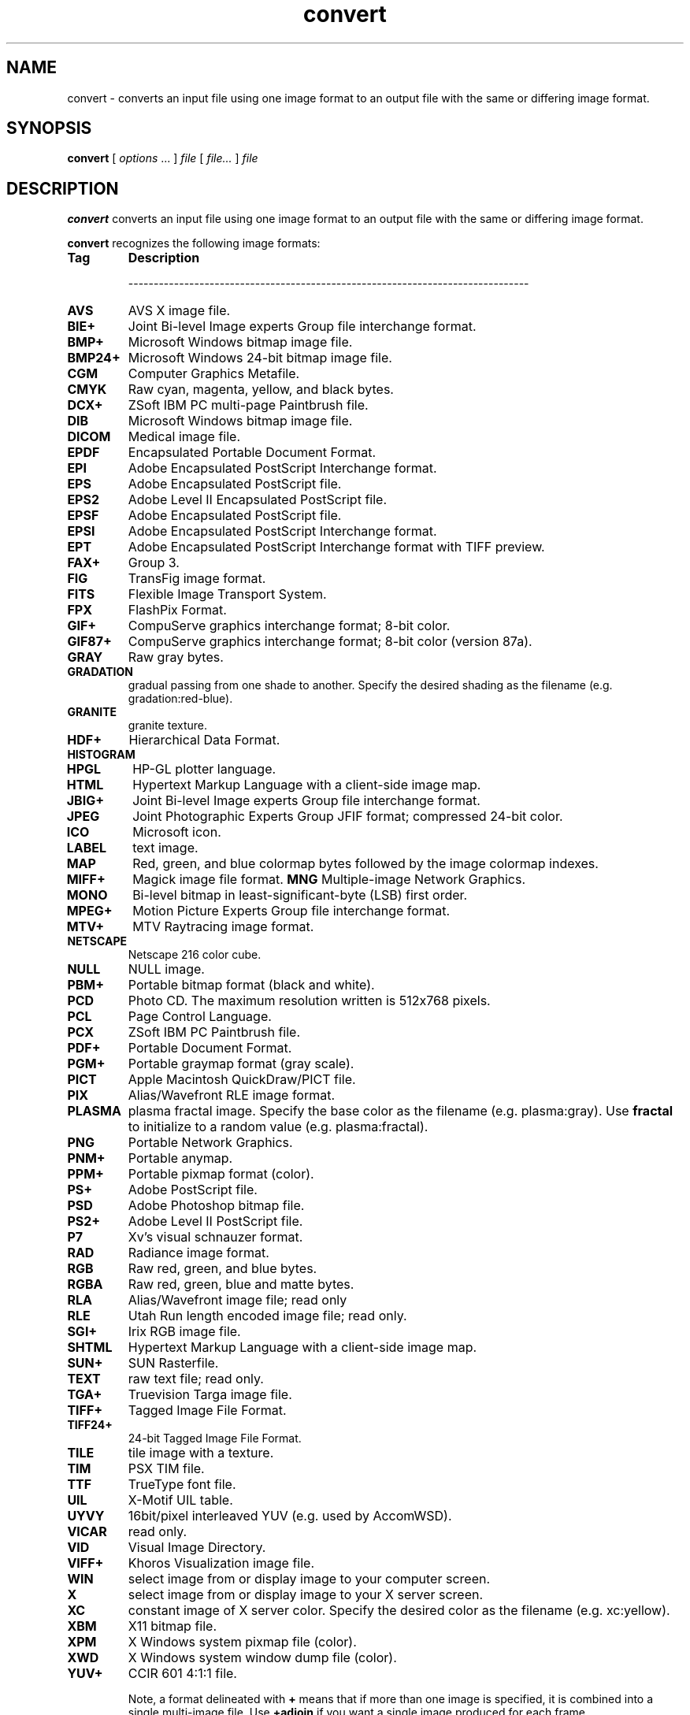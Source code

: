.TH convert 1 "12 Feb 1997" "ImageMagick"
.SH NAME
convert - converts an input file using one image format to an output
file with the same or differing image format.
.SH SYNOPSIS
.B "convert"
[ \fIoptions\fP ... ] \fIfile\fP [ \fIfile...\fP ] \fIfile\fP
.SH DESCRIPTION
\fBconvert\fP converts an input file using one image format to an output file
with the same or differing image format.

\fBconvert\fP recognizes the following image formats:

.TP 7
.B Tag
\fBDescription\fP

-------------------------------------------------------------------------------
.TP 7
.B AVS
AVS X image file.
.TP 7
.B BIE+
Joint Bi-level Image experts Group file interchange format.
.TP 7
.B BMP+
Microsoft Windows bitmap image file.
.TP 7
.B BMP24+
Microsoft Windows 24-bit bitmap image file.
.TP 7
.B CGM
Computer Graphics Metafile.
.TP 7
.B CMYK
Raw cyan, magenta, yellow, and black bytes.
.TP 7
.B DCX+
ZSoft IBM PC multi-page Paintbrush file.
.TP 7
.B DIB
Microsoft Windows bitmap image file.
.TP 7
.B DICOM
Medical image file.
.TP 7
.B EPDF
Encapsulated Portable Document Format.
.TP 7
.B EPI
Adobe Encapsulated PostScript Interchange format.
.TP 7
.B EPS
Adobe Encapsulated PostScript file.
.TP 7
.B EPS2
Adobe Level II Encapsulated PostScript file.
.TP 7
.B EPSF
Adobe Encapsulated PostScript file.
.TP 7
.B EPSI
Adobe Encapsulated PostScript Interchange format.
.TP 7
.B EPT
Adobe Encapsulated PostScript Interchange format with TIFF preview.
.TP 7
.B FAX+
Group 3.
.TP 7
.B FIG
TransFig image format.
.TP 7
.B FITS
Flexible Image Transport System.
.TP 7
.B FPX
FlashPix Format.
.TP 7
.B GIF+
CompuServe graphics interchange format; 8-bit color.
.TP 7
.B GIF87+
CompuServe graphics interchange format; 8-bit color (version 87a).
.TP 7
.B GRAY
Raw gray bytes.
.TP 7
.B GRADATION
gradual passing from one shade to another. Specify the desired shading as the
filename (e.g. gradation:red-blue).
.TP 7
.B GRANITE
granite texture.
.TP 7
.B HDF+
Hierarchical Data Format.
.TP 7
.B HISTOGRAM
.TP 7
.B HPGL
HP-GL plotter language.
.TP 7
.B HTML
Hypertext Markup Language with a client-side image map.
.TP 7
.B JBIG+
Joint Bi-level Image experts Group file interchange format.
.TP 7
.B JPEG
Joint Photographic Experts Group JFIF format; compressed 24-bit color.
.TP 7
.B ICO
Microsoft icon.
.TP 7
.B LABEL
text image.
.TP 7
.B MAP
Red, green, and blue colormap bytes followed by the image colormap indexes.
.TP 7
.B MIFF+
Magick image file format.
.B MNG
Multiple-image Network Graphics.
.TP 7
.B MONO
Bi-level bitmap in least-significant-byte (LSB) first order.
.TP 7
.B MPEG+
Motion Picture Experts Group file interchange format.
.TP 7
.B MTV+
MTV Raytracing image format.
.TP 7
.B NETSCAPE
Netscape 216 color cube.
.TP 7
.B NULL
NULL image.
.TP 7
.B PBM+
Portable bitmap format (black and white).
.TP 7
.B PCD
Photo CD.  The maximum resolution written is 512x768 pixels.
.TP 7
.B PCL
Page Control Language.
.TP 7
.B PCX
ZSoft IBM PC Paintbrush file.
.TP 7
.B PDF+
Portable Document Format.
.TP 7
.B PGM+
Portable graymap format (gray scale).
.TP 7
.B PICT
Apple Macintosh QuickDraw/PICT file.
.TP 7
.B PIX
Alias/Wavefront RLE image format.
.TP 7
.B PLASMA
plasma fractal image.  Specify the base color as the filename
(e.g. plasma:gray).   Use \fBfractal\fP to initialize to a random value
(e.g. plasma:fractal).
.TP 7
.B PNG
Portable Network Graphics.
.TP 7
.B PNM+
Portable anymap.
.TP 7
.B PPM+
Portable pixmap format (color).
.TP 7
.B PS+
Adobe PostScript file.
.TP 7
.B PSD
Adobe Photoshop bitmap file.
.TP 7
.B PS2+
Adobe Level II PostScript file.
.TP 7
.B P7
Xv's visual schnauzer format.
.TP 7
.B RAD
Radiance image format.
.TP 7
.B RGB
Raw red, green, and blue bytes.
.TP 7
.B RGBA
Raw red, green, blue and matte bytes.
.TP 7
.B RLA
Alias/Wavefront image file; read only
.TP 7
.B RLE
Utah Run length encoded image file; read only.
.TP 7
.B SGI+
Irix RGB image file.
.TP 7
.B SHTML
Hypertext Markup Language with a client-side image map.
.TP 7
.B SUN+
SUN Rasterfile.
.TP 7
.B TEXT
raw text file; read only.
.TP 7
.B TGA+
Truevision Targa image file.
.TP 7
.B TIFF+
Tagged Image File Format.
.TP 7
.B TIFF24+
24-bit Tagged Image File Format.
.TP 7
.B TILE
tile image with a texture.
.TP 7
.B TIM
PSX TIM file.
.TP 7
.B TTF
TrueType font file.
.TP 7
.B UIL
X-Motif UIL table.
.TP 7
.B UYVY
16bit/pixel interleaved YUV (e.g. used by AccomWSD).
.TP 7
.B VICAR
read only.
.TP 7
.B VID
Visual Image Directory.
.TP 7
.B VIFF+
Khoros Visualization image file.
.TP 7
.B WIN
select image from or display image to your computer screen.
.TP 7
.B X
select image from or display image to your X server screen.
.TP 7
.B XC
constant image of X server color.  Specify the desired color as the filename
(e.g. xc:yellow).
.TP 7
.B XBM
X11 bitmap file.
.TP 7
.B XPM
X Windows system pixmap file (color).
.TP 7
.B XWD
X Windows system window dump file (color).
.TP 7
.B YUV+
CCIR 601 4:1:1 file.

Note, a format delineated with \fB+\fP means that if more than one image is
specified, it is combined into a single multi-image file.  Use
\fB+adjoin\fP if you want a single image produced for each frame.

Raw images are expected to have one byte per pixel unless \fBImageMagick\fP
is compiled in 16-bit mode.  Here, the raw data is expected to be stored
two bytes per pixel in most-significant-byte-first order.

.SH EXAMPLES

To convert a \fIMIFF\fP image of a cockatoo to a SUN raster image, use:

.nf
     convert cockatoo.miff sun:cockatoo.ras
.fi

To convert a multi-page \fIPostscript\fP document to individual FAX pages, use:

.nf
     convert -monochrome document.ps fax:page
.fi

To convert a TIFF image to a \fIPostscript\fP A4 page with the image in
the lower left-hand corner, use:

.nf
     convert -page A4+0+0 image.tiff document.ps
.fi

To convert a raw \fBGRAY\fP image with a 128 byte header to a portable graymap,
use:

.nf
     convert -size 768x512+128 gray:raw image.pgm
.fi

To convert a Photo CD image to a TIFF image, use:

.nf
     convert -size 1536x1024 img0009.pcd image.tiff
     convert img0009.pcd[4] image.tiff
.fi

To create a visual image directory of all your JPEG images, use:

.nf
     convert 'vid:*.jpg' directory.miff
.fi

To annotate an image with blue text using font 12x24 at position (100,100),
use:

.nf
     convert -font helvetica -pen blue -draw "text 100,100 Cockatoo" bird.jpg bird.miff
.fi

To tile a 640x480 image with a JPEG texture with bumps use:

.nf
     convert -size 640x480 tile:bumps.jpg tiled.png
.fi

To surround an icon with an ornamental border to use with \fBMosaic(1)\fP, use:

.nf
     convert -mattecolor #ccc -frame 6x6 bird.jpg icon.png
.fi

To create a GIF animation image from a DNA molecule sequence, use:

.nf
     convert -delay 20 dna.* dna.gif
.fi

.SH OPTIONS
.TP
.B "-adjoin
join images into a single multi-image file.

By default, all images of an image sequence are stored in the same
file.  However, some formats (e.g. JPEG) do not support more than one image
and are saved to separate files.  Use \fB+adjoin\fP to force this behavior.
.TP
.B "-append
append an image sequence.  

All the input images must have the same width or height.  Images of the
same width are stacked top-to-bottom.  Images of the same height are
stacked left-to-right.  Use \fB+append\fP to stack rectangular images
left-to-right.
.TP
.B "-average
averages an image sequence.
.TP
.B "-blur \fIfactor\fP"
blurs an image.  Specify \fIfactor\fP as the percent enhancement
(0.0 - 99.9%).
.TP
.B "-border \fI<width>x<height>\fP"
surround the image with a border of color.  See \fBX(1)\fP for details
about the geometry specification.

The color of the border is specified with the \fB-bordercolor\fP command line
option.
.TP
.B "-box \fIcolor\fP"
set the color of the annotation bounding box.  See \fB-draw\fP or
for further details.

See \fBX(1)\fP for details about the color specification.
.TP
.B "-charcoal \fIfactor\fP"
simulate a charcoal drawing.
.TP
.B "-coalesce"
merge a sequence of images.
.TP
.B "-colorize \fIvalue\fP"
colorize the image with the pen color.

Specify the amount of colorization as a percentage.  You can apply separate
colorization values to the red, green, and blue channels of the image with a
colorization value list delineated with slashes (e.g. 0/0/50).
.TP
.B "-colors \fIvalue\fP"
preferred number of colors in the image.

The actual number of colors in the image may be less than your request,
but never more.  Note, this is a color reduction option.  Images with
less unique colors than specified with this option will have any duplicate
or unused colors removed.
Refer to \fBquantize(9)\fP for more details.

Note, options \fB-dither\fP, \fB-colorspace\fP, and \fB-treedepth\fP affect
the color reduction algorithm.
.TP
.B "-colorspace \fIvalue\fP"
the type of colorspace: \fBGRAY\fP, \fBOHTA\fP, \fBRGB\fP,
\fBTransparent\fP, \fBXYZ\fP, \fBYCbCr\fP, \fBYIQ\fP, \fBYPbPr\fP, \fBYUV\fP,
or \fBCMYK\fP.
Color reduction, by default, takes place in the RGB color space.
Empirical evidence suggests that distances in color spaces such as YUV
or YIQ correspond to perceptual color differences more closely
than do distances in RGB space.  These color spaces may give better
results when color reducing an image.  Refer to \fBquantize(9)\fP for
more details.

The \fBTransparent\fP color space behaves uniquely in that it preserves
the matte channel of the image if it exists.

The \fB-colors\fP or \fB-monochrome\fP option is required for this option
to take effect.
.TP
.B "-comment \fIstring\fP"
annotate an image with a comment.

By default, each image is commented with its file name.  Use this
option to assign a specific comment to the image.  Optionally you can
include the image filename, type, width, height, or other image
attributes by embedding special format characters:

.nf
    %b   file size
    %d   directory
    %e   filename extention
    %f   filename
    %h   height
    %m   magick
    %p   page number
    %s   scene number
    %t   top of filename
    %w   width
    %x   x resolution
    %y   y resolution
    \\n   newline
    \\r   carriage return
.fi

For example,

.nf
     -comment "%m:%f %wx%h"
.fi

produces an image comment of \fBMIFF:bird.miff 512x480\fP for an image
titled \fBbird.miff\fP and whose width is 512 and height is 480.

If the first character of \fIstring\fP is \fB@\fP, the image comment is read
from a file titled by the remaining characters in the string.
.TP
.B "-compress \fItype\fP"
the type of image compression: \fINone\fP, \fIBZip\fP, \fIFax\fP, \fIJPEG\fP,
\fILZW\fP, \fIRunlengthEncoded\fP, or \fIZip\fP.

Specify \fB\+compress\fP to store the binary image in an uncompressed format.
The default is the compression type of the specified image file.
.TP
.B "-contrast"
enhance or reduce the image contrast.

This option enhances the intensity differences between the
lighter and darker elements of the image.  Use \fB-contrast\fP to
enhance the image or \fB+contrast\fP to reduce the image contrast.
.TP
.B "-crop \fI<width>{%}x<height>{%}{\+-}<x offset>{\+-}<y offset>\fP"
preferred size and location of the cropped image.  See \fBX(1)\fP for details
about the geometry specification.

To specify a percentage width or height instead, append \fB%\fP.  For example
to crop the image by ten percent on all sides of the image, use
\fB-crop 10%\fP.

Omit the x and y offset to generate one or more subimages of a uniform size.

Use cropping to crop a particular area of an image.   Use \fB-crop
0x0\fP to trim edges that are the background color.  Add a x and y offset
to leave a portion of the trimmed edges with the image.
.TP
.B "-cycle \fIamount\fP"
displace image colormap by amount.

\fIAmount\fP defines the number of positions each colormap entry is shifted.
.TP
.B "-delay \fI<1/100ths of a second>\fP"
display the next image after pausing.

This option is useful for regulating the animation of a sequence of
GIF images within Netscape.  \fI1/100ths of a second\fP must expire
before the redisplay of the image sequence.  The default is no delay
between each showing of the image sequence.  The maximum delay is 65535.
.TP
.B "-density \fI<width>x<height>\fP
vertical and horizontal resolution in pixels of the image.

This option specifies an image density when decoding a Postscript or
Portable Document page.  The default is 72 pixels per inch in the horizontal
and vertical direction.  This option is used in concert with \fB-page\fP.
.TP
.B "-depth \fIvalue\fP"
depth of the image.  This is the number of bits in a pixel.  The only
acceptable values are 8 or 16.
.TP
.B "-despeckle"
reduce the speckles within an image.
.TP
.B "-display \fIhost:display[.screen]\fP"
specifies the X server to contact; see \fBX(1)\fP.
.TP
.B "-dispose \fImethod\fP"
GIF disposal method.

Here are the valid methods:

.nf
     0	No disposal specified.
     1	Do not dispose.
     2	Restore to background color.
     3	Restore to previous.
.fi
.TP
.B "-dither"
apply Floyd/Steinberg error diffusion to the image.

The basic strategy of dithering is to trade intensity resolution for
spatial resolution by averaging the intensities of several neighboring
pixels.  Images which suffer from severe contouring when reducing colors
can be improved with this option.

The \fB-colors\fP or \fB-monochrome\fP option is required for this option
to take effect.

Use \fB+dither\fP to render Postscript without text or graphic aliasing.
.TP
.B "-draw \fIstring\fP"
annotate an image with one or more graphic primitives.

Use this option to annotate an image with one or more graphic primitives.
The primitives include

.nf
     point
     line
     rectangle
     fillRectangle
     circle
     fillCircle
     ellipse
     fillEllipse
     polygon
     fillPolygon
     color
     matte
     text
     image
.fi

\fBPoint\fP, \fBline\fP, \fBcolor\fP, \fBmatte\fP, \fBtext\fP, and
\fBimage\fP each require a single coordinate.  \fBLine\fP requires a
start and end coordinate, while \fBrectangle\fP expects an upper left
and lower right coordinate.  \fBCircle\fP has a center coordinate and a
coordinate on the outer edge.  Use \fBEllipse\fP to draw a partial ellipse
centered at the given point, specified width and height, and start and
end of arc in degrees (e.g. 100,100 100,150 0,360).  Finally, \fBpolygon\fP
requires three or more coordinates defining its boundaries.  Coordinates are
integers separated by an optional comma.  For example, to define a circle
centered at 100,100 that extends to 150,150 use:

.nf
     -draw 'circle 100,100 150,150'
.fi

Use \fBcolor\fP to change the color of a pixel.  Follow the
pixel coordinate with a method:

.nf
     point
     replace
     floodfill
     filltoborder
     reset
.fi

Consider the target pixel as that specified by your coordinate.  The
\fBpoint\fP method recolors the target pixel.  The \fBreplace\fP method
recolors any pixel that matches the color of the target pixel.
\fBFloodfill\fP recolors any pixel that matches the color of the target
pixel and is a neighbor.  Whereas \fBfilltoborder\fP recolors any neighbor
pixel that is not the border color. Finally, \fBreset\fP recolors all pixels.

Use \fBmatte\fP to the change the pixel matte value to transparent.
Follow the pixel coordinate with a method (see the \fBcolor\fP
primitive for a description of methods).  The \fBpoint\fP method
changes the matte value of the target pixel.  The \fBreplace\fP method
changes the matte value of any pixel that matches the color of the
target pixel.  \fBFloodfill\fP changes the matte value of any pixel
that matches the color of the target pixel and is a neighbor. Whereas
\fBfilltoborder\fP changes the matte value any neighbor pixel that is not the
border color.  Finally \fBreset\fP changes the matte value of all pixels.

Use \fBtext\fP to annotate an image with text.  Follow the text
coordinates with a string.  If the string has embedded spaces, enclose
it in double quotes.  Optionally you can include the image filename,
type, width, height, or other image attribute by embedding special format
characters.  See \fB-comment\fP for details.

For example,

.nf
     -draw 'text 100,100 "%m:%f %wx%h"'
.fi

annotates the image with \fBMIFF:bird.miff 512x480\fP for an image
titled \fBbird.miff\fP and whose width is 512 and height is 480.
To generate a Unicode character (TrueType fonts only), embed the
code as an escaped hex string (e.g. \\0x30a3).

Use \fBimage\fP to composite an image with another image.  Follow the
image coordinates with the filename of an image.

If the first character of \fIstring\fP is \fB@\fP, the text is read
from a file titled by the remaining characters in the string.

You can set the primitive color, font color, and font bounding box color with
\fB-pen\fP, \fB-font\fP, and \fB-box\fP respectively.  Options are
processed in command line order so be sure to use \fB-pen\fP
\fIbefore\fP the \fB-draw\fP option.
.TP
.B "-edge \fIfactor\fP"
detect edges with an image.  Specify \fIfactor\fP as the percent enhancement
(0.0 - 99.9%).
.TP
.B "-emboss"
emboss the image.
.TP
.B "-enhance"
apply a digital filter to enhance a noisy image.
.TP
.B "-equalize"
perform histogram equalization to the image.
.TP
.B "-filter \fItype\fP"
use this type of filter when resizing an image.

Use this option to affect the resizing operation of an image (see
\fB-geometry\fP).  Choose from these filters:

.nf
     Point
     Box
     Triangle
     Hermite
     Hanning
     Hamming
     Blackman
     Gaussian
     Quadratic
     Cubic
     Catrom
     Mitchell
     Lanczos
     Bessel
     Sinc
.fi

The default filter is \fBMitchell\fP.

.TP
.B "-flip"
create a "mirror image" by reflecting the image scanlines in the vertical
direction.
.TP
.B "-flop"
create a "mirror image" by reflecting the image scanlines in the horizontal
direction.
.TP
.B "-font \fIname\fP"
use this font when annotating the image with text.

If the font is a fully qualified X server font name, the font is obtained
from an X server (e.g. -*-helvetica-medium-r-*-*-12-*-*-*-*-*-iso8859-*).  To
use a TrueType font, precede the TrueType filename with a \fB@\fP (e.g.
@times.ttf).  Otherwise, specify a Postscript font (e.g. helvetica).
.TP
.B "-frame \fI<width>x<height>+<outer bevel width>+<inner bevel width>\fP"
surround the image with an ornamental border.  See \fBX(1)\fP for details
about the geometry specification.

The color of the border is specified with the \fB-mattecolor\fP command line
option.
.TP
.B "-fuzz \fIdistance\fP"
colors within this distance are considered equal.

A number of algorithms search for a target color.  By default the color
must be exact.  Use this option to match colors that are close to the
target color in RGB space.  For example, if you want to automatically trim the
edges of an image with \fB-crop 0x0\fP but the image was scanned.  The
target background color may differ by a small amount.  This option can
account for these differences.
.TP
.B "-gamma \fIvalue\fP"
level of gamma correction.

The same color image displayed on two different workstations may look
different due to differences in the display monitor.  Use gamma
correction to adjust for this color difference.  Reasonable values
extend from 0.8 to 2.3.

You can apply separate gamma values to the red, green, and blue
channels of the image with a gamma value list delineated with slashes
(e.g. 1.7/2.3/1.2).

Use \fB+gamma\fP to set the image gamma level without actually adjusting
the image pixels.  This option is useful if the image is of a known
gamma but not set as an image attribute (e.g. PNG images).
.TP
.B "-geometry \fI<width>{%}x<height>{%}{\+-}<x offset>{\+-}<y offset>{!}{<}{>}\fP"
preferred size or location of the image when encoding.

By default, the width and height are maximum values.  That is, the
image is expanded or contracted to fit the width and height value while
maintaining the aspect ratio of the image.  Append an exclamation point
to the geometry to force the image size to exactly the size you
specify.  For example, if you specify \fB640x480!\fP the image width is
set to 640 pixels and height to 480.  If only one factor is
specified, both the width and height assume the value.

To specify a percentage width or height instead, append \fB%\fP.  The
image size is multiplied by the width and height percentages to obtain
the final image dimensions.  To increase the size of an image, use a
value greater than 100 (e.g. 125%).  To decrease an image's size, use a
percentage less than 100.

Use \fB>\fP to change the dimensions of the image \fIonly\fP
if its size exceeds the geometry specification.  \fB<\fP resizes
the image \fIonly\fP if its dimensions is less than the geometry
specification.  For example, if you specify \fB640x480>\fP and the
image size is 512x512, the image size does not change.  However, if
the image is 1024x1024, it is resized to 640x480.

There are 72 pixels per inch in Postscript coordinates.
.TP
.B "-gravity \fItype\fP"
direction text gravitates to when annotating the image: NorthWest, North,
NorthEast, West, Center, East, SouthWest, South, SouthEast.
See \fBX(1)\fP for details about the gravity specification.

The direction you choose specifies where to
position the text when annotating the image.  For example \fICenter\fP gravity
forces the text to be centered within the image.
By default, the text gravity is \fINorthWest\fP.
.TP
.B "-implode \fIfactor\fP"
implode image pixels about the center.  Specify \fIfactor\fP as the percent
implosion (0 - 99.9%) or explosion (-99.9 - 0%).
.TP
.B "-interlace \fItype\fP"
the type of interlacing scheme: \fBNone\fP, \fBLine\fP, \fBPlane\fP, or
\fBPartition\fP.  The default is \fBNone\fP.

This option is used to specify the type of interlacing scheme for raw
image formats such as \fBRGB\fP or \fBYUV\fP.  \fBNo\fP means do not
interlace (RGBRGBRGBRGBRGBRGB...), \fBLine\fP uses scanline
interlacing (RRR...GGG...BBB...RRR...GGG...BBB...), and \fBPlane\fP uses
plane interlacing (RRRRRR...GGGGGG...BBBBBB...).  \fBPartition\fP is like
plane except the different planes are saved to individual files (e.g.
image.R, image.G, and image.B).

Use \fBLine\fP, or \fBPlane\fP to create an interlaced GIF or progressive
JPEG image.
.TP
.B "-label \fIname\fP"
assign a label to an image.

Use this option to assign a specific label to the image.  Optionally
you can include the image filename, type, width, height, or scene
number in the label by embedding special format characters.   
See \fB-comment\fP for details.

For example,

.nf
     -label "%m:%f %wx%h"
.fi

produces an image label of \fBMIFF:bird.miff 512x480\fP for an image
titled \fBbird.miff\fP and whose width is 512 and height is 480.

If the first character of \fIstring\fP is \fB@\fP, the image label is read
from a file titled by the remaining characters in the string.

When converting to Postscript, use this option to specify a header string
to print above the image.  Specify the label font with \fB-font\fP.
.TP
.B "-layer \fItype\fP"
the type of layer: \fBRed\fP, \fBGreen\fP, \fBBlue\fP, or
\fBMatte\fP.

Use this option to extract a particular \fIlayer\fP from the image.
\fBMatte\fP, for example, is useful for extracting the opacity values
from an image.
.TP
.B "-linewidth \fIvalue\fP"
set the width of a line.  See \fB-draw\fP for further details.
.TP
.B "-loop \fIiterations\fP"
add Netscape loop extension to your GIF animation.

A value other than zero forces the animation to repeat itself up to
\fIiterations\fP times.
.TP
.B "-map \fIfilename\fP"
choose a particular set of colors from this image.

By default, color reduction chooses an optimal set of colors that
best represent the original image.  Alternatively, you can choose a
particular set of colors from an image file with this option.  Use
\fB+map\fP to reduce all images provided on the command line to a single
optimal set of colors that best represent all the images.
.TP
.B "-matte"
store matte channel if the image has one otherwise create an opaque one.
.TP
.B "-modulate \fIvalue\fP"
vary the brightness, saturation, and hue of an image.

Specify the percent change in brightness, the color saturation, and the color
hue separated by commas.  For example, to increase the color brightness
by 20% and decrease the color saturation by 10% and leave the hue unchanged,
use: \fB-modulate 20/-10\fP.
.TP
.B "-monochrome"
transform the image to black and white.
.TP
.B "-morph"
morphs an image sequence.

Both the image pixels and size are linearly interpolated to give the
appearance of a meta-morphosis from one image to the next.
.TP
.B "-negate"
apply color inversion to image.

The red, green, and blue intensities of an image are negated.  Use
\fB+negate\fP to only negate the grayscale pixels of the image.
.TP
.B "-noise"
add or reduce the noise in an image.

The principal function of noise peak elimination filter is to smooth
the objects within an image without losing edge information and without
creating undesired structures.  The central idea of the algorithm is to
replace a pixel with its next neighbor in value within a 3 x 3 window,
if this pixel has been found to be noise.  A pixel is defined as noise
if and only if this pixel is a maximum or minimum within the 3 x 3 window.

Use \fB+noise\fP followed by a noise type to add noise to an image.  Choose
from these noise types:

.nf
    Uniform
    Gaussian
    Multiplicative
    Impulse
    Laplacian
    Poisson
.fi
.TP
.B "-normalize"
transform image to span the full range of color values.

This is a contrast enhancement technique.
.TP
.B "-opaque \fIcolor\fP"
change this color to the pen color within the image.  See \fB-pen\fP for
more details.
.TP
.B "-page \fI<width>{%}x<height>{%}{\+-}<x offset>{\+-}<y offset>{!}{<}{>}\fP"
preferred size and location of an image canvas.

Use this option to specify the dimensions of the Postscript page in
dots per inch or a TEXT page in pixels.  The choices for a Postscript page are:

.nf
       11x17         792  1224 
       Ledger       1224   792    
       Legal         612  1008
       Letter        612   792
       LetterSmall   612   792
       ArchE        2592  3456
       ArchD        1728  2592
       ArchC        1296  1728
       ArchB         864  1296
       ArchA         648   864
       A0           2380  3368
       A1           1684  2380
       A2           1190  1684
       A3            842  1190
       A4            595   842
       A4Small       595   842
       A5            421   595
       A6            297   421
       A7            210   297
       A8            148   210
       A9            105   148
       A10            74   105
       B0           2836  4008
       B1           2004  2836
       B2           1418  2004
       B3           1002  1418
       B4            709  1002
       B5            501   709
       C0           2600  3677
       C1           1837  2600
       C2           1298  1837
       C3            918  1298
       C4            649   918
       C5            459   649
       C6            323   459
       Flsa          612   936 
       Flse          612   936
       HalfLetter    396   612
.fi

For convenience you can specify the page size by media (e.g.
A4, Ledger, etc.).  Otherwise, \fB-page\fP behaves much like \fB-geometry\fP
(e.g. -page letter+43+43>).

To position a GIF image, use -page \fI{\+-}<x offset>{\+-}<y offset>\fP
(e.g. -page +100+200).

For a Postscript page, the image is sized as in \fB-geometry\fP and
positioned relative to the lower left hand corner of the page by
\fI{\+-}<x offset>{\+-}<y offset>\fP.  Use -page 612x792>, for example,
to center the image within the page.  If the image size exceeds the
Postscript page, it is reduced to fit the page.

The default page dimensions for a TEXT image is 612x792.

This option is used in concert with \fB-density\fP.
.TP
.B "-paint \fIradius\fP"
simulate an oil painting.

Each pixel is replaced by the most frequent color in a circular neighborhood
whose width is specified with \fIradius\fP.
.TP
.B "-pen \fIcolor\fP"
set the color of the font or opaque color.  See \fB-draw\fP for further details.

See \fBX(1)\fP for details about the color specification.
.TP
.B "-pointsize \fIvalue\fP"
pointsize of the Postscript font.
.TP
.B "-preview \fItype\fP"
image preview type.

Use this option to affect the preview operation of an image
(e.g. convert -preview Gamma Preview:gamma.gif).
Choose from these previews:

.nf
     Rotate
     Shear
     Roll
     Hue
     Saturation
     Brightness
     Gamma
     Spiff
     Dull
     Grayscale
     Quantize
     Despeckle
     ReduceNoise
     AddNoise
     Sharpen
     Blur
     Threshold
     Edge Detect
     Spread
     Shade
     Raise
     Segment
     Solarize
     Swirl
     Implode
     Wave
     OilPaint
     CharcoalDrawing
     JPEG
.fi

The default preview is \fBJPEG\fP.

.TP
.B "-quality \fIvalue\fP"
JPEG/MIFF/PNG compression level.

For the JPEG image format, quality is 0 (worst) to 100 (best).  The default
quality is 75.

Quality for the MIFF and PNG image format sets the amount of image compression
(quality / 10) and filter-type (quality % 10).  Compression quality
values range from 0 (worst) to 100 (best).  If filter-type is 4
or less, the specified filter-type is used for all scanlines:

.nf
    0: none
    1: sub
    2: up
    3: average
    4: Paeth
.fi

If filter-type is 5, adaptive filtering is used when quality
is greater than 50 and the image does not have a color map,
otherwise no filtering is used.

If filter-type is 6 or more, adaptive filtering with
\fIminimum-sum-of-absolute-values\fP is used.

The default is quality is 75.  Which means nearly the best compression
with adaptive filtering.

For further information, see the PNG specification (RFC 2083),
<http://www.w3.org/pub/WWW/TR>.
.TP
.B "-raise \fI<width>x<height>\fP"
lighten or darken image edges to create a 3-D effect.    See \fBX(1)\fP for
details about the geometry specification.

Use \fB-raise\fP to create a raised effect, otherwise use \fB+raise\fP.
.TP
.B "-region \fI<width>x<height>{\+-}<x offset>{\+-}<y offset>\fP"
apply options to a portion of the image.

By default, any command line options are applied to the entire image.  Use
\fB-region\fP to restrict operations to a particular area of the image.
.TP
.B "-roll \fI{\+-}<x offset>{\+-}<y offset>\fP"
roll an image vertically or horizontally.  See \fBX(1)\fP for details
about the geometry specification.

A negative \fIx offset\fP rolls the image left-to-right.  A negative
\fIy offset\fP rolls the image top-to-bottom.
.TP
.B "-rotate \fIdegrees{<}{>}\fP"
apply Paeth image rotation to the image.

Use \fB>\fP to rotate the image \fIonly\fP if its width exceeds the
height.  \fB<\fP rotates the image \fIonly\fP if its width is less than
the height.  For example, if you specify \fB-90>\fP and the image size
is 480x640, the image is not rotated by the specified angle.  However,
if the image is 640x480, it is rotated by -90 degrees.

Empty triangles left over from rotating the image are filled with
the color defined as \fBbordercolor\fP (class \fBborderColor\fP).
See \fBX(1)\fP for details.
.TP
.B "-sample \fIgeometry\fP"
scale image with pixel sampling.
.TP
.B "-scene \fIvalue\fP"
image scene number.
.TP
.B "-seed \fIvalue\fP"
pseudo-random number generator seed value.
.TP
.B "-segment \fI<cluster threshold>x<smoothing threshold>\fP"
segment an image by analyzing the histograms of the color components and
identifying units that are homogeneous with the fuzzy c-means technique.

Specify \fIcluster threshold\fP as the number of pixels in each cluster must
exceed the the cluster threshold to be considered valid.  \fISmoothing
threshold\fP eliminates noise in the second derivative of the
histogram.  As the value is increased, you can expect a smoother second
derivative.  The default is 1.5.  See \fBIMAGE SEGMENTATION\fP for
details.
.TP
.B "-shade \fI<azimuth>x<elevation>\fP"
shade the image using a distant light source.

Specify \fIazimuth\fP and \fIelevation\fP as the position of the light source.
Use \fB+shade\fP to return the shading results as a grayscale image.
.TP
.B "-sharpen \fIfactor\fP"
sharpen an image.  Specify \fIfactor\fP as the percent enhancement
(0.0 - 99.9%).
.TP
.B "-shear \fI<x degrees>x<y degrees>\fP"
shear the image along the X or Y axis by a positive or negative shear angle.

Shearing slides one edge of an image along the X or Y axis, creating a
parallelogram.  An X direction shear slides an edge along the X axis,
while a Y direction shear slides an edge along the Y axis.  The amount
of the shear is controlled by a shear angle.  For X direction shears,
\fIx degrees\fP is measured relative to the Y axis, and similarly, for
Y direction shears \fIy degrees\fP is measured relative to the X axis.

Empty triangles left over from shearing the image are filled with
the color defined as \fBbordercolor\fP (class \fBborderColor\fP).
See \fBX(1)\fP for details.
.TP
.B "-size \fI<width>{%}x<height>{%}+<offset>\fP"
width and height of the image.

Use this option to specify the width and height of raw images whose
dimensions are unknown such as \fBGRAY\fP, \fBRGB\fP, or \fBCMYK\fP.
In addition to width and height, use \fB-size\fP to skip any header
information in the image or tell the number of colors in a \fBMAP\fP
image file, (e.g. -size 640x512+256).

For Photo CD images, choose from these sizes:

.nf
      192x128
      384x256
      768x512
     1536x1024
     3072x2048
.fi

Finally, use this option to choose a particular resolution layer of a JBIG
or JPEG image (e.g. -size 1024x768).
.TP
.B "-solarize \fIfactor\fP"
negate all pixels above the threshold level.  Specify \fIfactor\fP as the
percent threshold of the intensity (0 - 99.9%).

This option produces a \fBsolarization\fP effect seen when exposing
a photographic film to light during the development process.
.TP
.B "-spread \fIamount\fP"
displace image pixels by a random amount.

\fIAmount\fP defines the size of the neighborhood around each pixel to
choose a candidate pixel to swap.
.TP
.B "-swirl \fIdegrees\fP"
swirl image pixels about the center.

\fIDegrees\fP defines the tightness of the swirl.
.TP
.B "-texture \fIfilename\fP"
name of texture to tile onto the image background.
.TP
.B "-threshold \fIvalue\fP"
threshold the image.

Create a bi-level image such that any pixel intensity that
is equal or exceeds the threshold is reassigned the maximum intensity otherwise
the minimum intensity.
.TP
.B "-transparency \fIcolor\fP"
make this color transparent within the image.
.TP
.B "-treedepth \fIvalue\fP"
Normally, this integer value is zero or one.  A zero or one tells
\fBconvert\fP to choose a optimal tree depth for the color reduction
algorithm.

An optimal depth generally allows the best representation of the source
image with the fastest computational speed and the least amount of
memory.  However, the default depth is inappropriate for some images.
To assure the best representation, try values between 2 and 8 for this
parameter.  Refer to \fBquantize(9)\fP for more details.

The \fB-colors\fP option is required for this option to take effect.
.TP
.B "-undercolor \fI<undercolor factor>x<black-generation factor>\fP"
control undercolor removal and black generation on CMYK images.

This option enables you to perform undercolor removal and black
generation on CMYK images-- images to be printed on a four-color
printing system. You can control how much cyan, magenta, and yellow
to remove from your image and how much black to add to it.
The standard undercolor removal is \fB1.0x1.0\fP.  You'll
frequently get better results, though, if the percentage of black you
add to your image is slightly higher than the percentage of C, M, and Y
you remove from it.  For example you might try \fB0.5x0.7\fP.
.TP
.B -verbose
print detailed information about the image.

This information is printed: image scene number;  image name;  converted
image name;  image size;  the image class (\fIDirectClass\fP or
\fIPseudoClass\fP);  the total number of unique colors;  and the number
of seconds to read and transform the image.
.TP
.B "-view \fIstring\fP"
FlashPix viewing parameters.
.TP
.B "-wave \fI<amplitude>x<wavelength>\fP"
alter an image along a sine wave.

Specify \fIamplitude\fP and \fIwavelength\fP to effect the characteristics of
the wave.
.PP
Options are processed in command line order.
Any option you specify on the command line remains in effect until it is
explicitly changed by specifying the option again with a different effect.
Some options only effect the decoding of images and others only the encoding.

By default, the image format is determined by its magic number. To
specify a particular image format, precede the filename with an image
format name and a colon (i.e. ps:image) or specify the image type as
the filename suffix (i.e. image.ps).  See \fBDESCRIPTION\fP for a list
of valid formats.

When you specify \fBX\fP as your image type, the filename has special
meaning.  It specifies an X window by id, name, or \fBroot\fP.  If no
filename is specified, the window is selected by clicking the mouse in
the desired window.

Specify \fIinput_file\fP as \fI-\fP for standard input,
\fIoutput_file\fP as \fI-\fP for standard output.  If \fIinput_file\fP
has the extension \fB.Z\fP or \fB.gz\fP, the file is uncompressed with
\fBuncompress\fP or \fBgunzip\fP respectively.  If \fIoutput_file\fP
has the extension \fB.Z\fP or \fB.gz\fP, the file size is compressed
using with \fBcompress\fP or \fBgzip\fP respectively.  Finally, precede
the image file name with \fI|\fP to pipe to or from a system command.

Use an optional index enclosed in brackets after a file name to specify
a desired subimage of a multi-resolution image format like Photo CD
(e.g. img0001.pcd[4]) or a range for MPEG images (e.g. video.mpg[50-75]).
A subimage specification can be disjoint (e.g. image.tiff[2,7,4]).
For raw images, specify a subimage with a geometry (e.g. -size 640x512
image.rgb[320x256+50+50]).

Single images are written with the filename you specify.  However,
multi-part images (e.g. a multi-page Postscript document with \fB+adjoin\fP
specified) are written with the filename followed by a period (\fB.\fP) and
the scene number.  You can change this behavior by embedding a \fBprintf\fP
format specification in the file name.  For example,

.nf
     image%02d.miff
.fi

converts files image00.miff, image01.miff, etc.

The % character is always interpreted in output filenames. To get a %
character in the filename, use %%.
.SH IMAGE SEGMENTATION
Use \fB-segment\fP to segment an image by analyzing the histograms of the color
components and identifying units that are homogeneous with the fuzzy c-means
technique.  The scale-space filter analyzes the histograms of the three
color components of the image and identifies a set of classes.  The
extents of each class is used to coarsely segment the image with
thresholding.  The color associated with each class is determined by
the mean color of all pixels within the extents of a particular class.
Finally, any unclassified pixels are assigned to the closest class with
the fuzzy c-means technique.

The fuzzy c-Means algorithm can be summarized as follows:
.RS
.LP
o Build a histogram, one for each color component of the image.
.LP
o For each histogram, successively apply the scale-space filter and
build an interval tree of zero crossings in the second derivative at
each scale.  Analyze this scale-space ``fingerprint'' to determine
which peaks or valleys in the histogram are most predominant.
.LP
o The fingerprint defines intervals on the axis of the histogram.  Each
interval contains either a minima or a maxima in the original signal.
If each color component lies within the maxima interval, that pixel is
considered ``classified'' and is assigned an unique class number.
.LP
o Any pixel that fails to be classified in the above thresholding pass is
classified using the fuzzy c-Means technique.  It is assigned to one
of the classes discovered in the histogram analysis phase.
.RE

The fuzzy c-Means technique attempts to cluster a pixel by finding the local
minima of the generalized within group sum of squared error objective
function.  A pixel is assigned to the closest class of which the fuzzy
membership has a maximum value.

For additional information see
.IP
Young Won Lim, Sang Uk Lee, "On The Color Image Segmentation Algorithm Based
on the Thresholding and the Fuzzy c-Means Techniques", Pattern Recognition,
Volume 23, Number 9, pages 935-952, 1990.
.SH ENVIRONMENT

.TP
.B DISPLAY
To get the default host, display number, and screen.
.SH SEE ALSO
.B
display(1), animate(1), import(1), montage(1), mogrify(1), combine(1), xtp(1)
.SH COPYRIGHT
Copyright 1998 E. I. du Pont de Nemours and Company

Permission is hereby granted, free of charge, to any person obtaining a
copy of this software and associated documentation files ("ImageMagick"),
to deal in ImageMagick without restriction, including without limitation
the rights to use, copy, modify, merge, publish, distribute, sublicense,
and/or sell copies of ImageMagick, and to permit persons to whom the
ImageMagick is furnished to do so, subject to the following conditions:

The above copyright notice and this permission notice shall be included in
all copies or substantial portions of ImageMagick.

The software is provided "as is", without warranty of any kind, express or
implied, including but not limited to the warranties of merchantability,
fitness for a particular purpose and noninfringement.  In no event shall
E. I. du Pont de Nemours and Company be liable for any claim, damages or
other liability, whether in an action of contract, tort or otherwise,
arising from, out of or in connection with ImageMagick or the use or other
dealings in ImageMagick.

Except as contained in this notice, the name of the E. I. du Pont de
Nemours and Company shall not be used in advertising or otherwise to
promote the sale, use or other dealings in ImageMagick without prior
written authorization from the E. I. du Pont de Nemours and Company.
.SH AUTHORS
John Cristy, E.I. du Pont De Nemours and Company Incorporated

